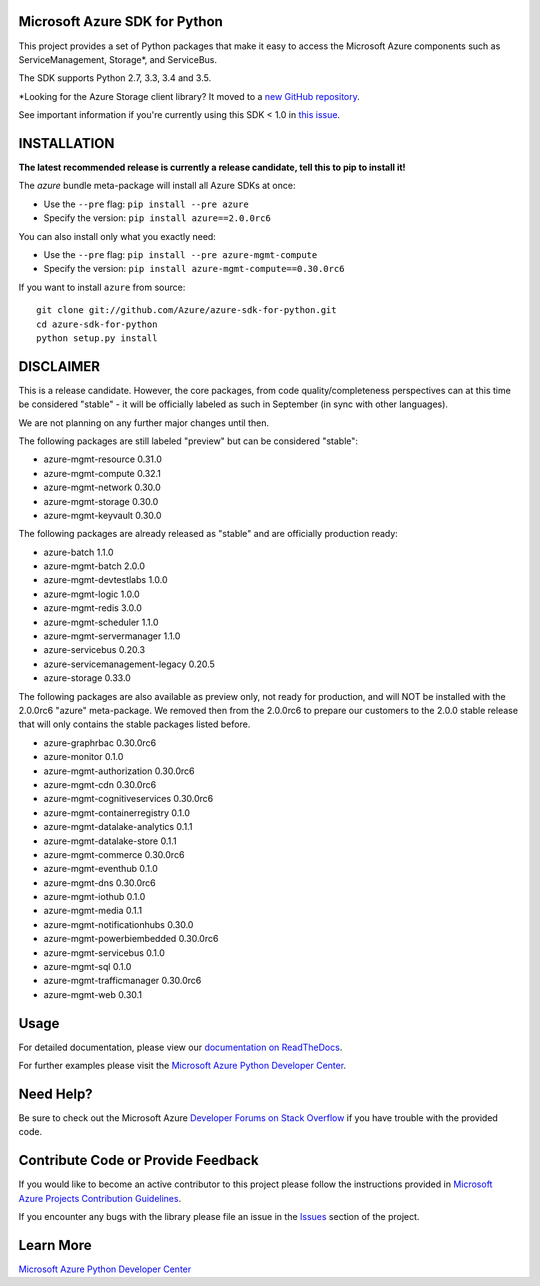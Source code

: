 Microsoft Azure SDK for Python
==============================

.. image:: https://img.shields.io/pypi/v/azure.svg?maxAge=2592000
    :target: https://pypi.python.org/pypi/azure/

.. image:: https://img.shields.io/pypi/pyversions/azure.svg?maxAge=2592000
    :target: https://pypi.python.org/pypi/azure/

.. image:: https://travis-ci.org/Azure/azure-sdk-for-python.svg?branch=master
    :target: https://travis-ci.org/Azure/azure-sdk-for-python

.. image:: https://ci.appveyor.com/api/projects/status/m51hrgewcxknxhsd/branch/master?svg=true
    :target: https://ci.appveyor.com/project/lmazuel/azure-sdk-for-python/branch/master

This project provides a set of Python packages that make it easy to
access the Microsoft Azure components such as ServiceManagement, Storage\*, and ServiceBus.

The SDK supports Python 2.7, 3.3, 3.4 and 3.5.

\*Looking for the Azure Storage client library?  It moved to a `new GitHub repository <https://github.com/Azure/azure-storage-python>`__.

See important information if you're currently using this SDK < 1.0 in `this issue <https://github.com/Azure/azure-sdk-for-python/issues/440>`__.


INSTALLATION
============

**The latest recommended release is currently a release candidate, tell this to pip to install it!**

The `azure` bundle meta-package will install all Azure SDKs at once:

- Use the ``--pre`` flag: ``pip install --pre azure``

- Specify the version:  ``pip install azure==2.0.0rc6``

You can also install only what you exactly need:

- Use the ``--pre`` flag: ``pip install --pre azure-mgmt-compute``

- Specify the version:  ``pip install azure-mgmt-compute==0.30.0rc6``

If you want to install ``azure`` from source::

    git clone git://github.com/Azure/azure-sdk-for-python.git
    cd azure-sdk-for-python
    python setup.py install

DISCLAIMER
==========

This is a release candidate. However, the core packages, from code quality/completeness perspectives can at this time be considered "stable" - 
it will be officially labeled as such in September (in sync with other languages).

We are not planning on any further major changes until then.

The following packages are still labeled "preview" but can be considered "stable":

- azure-mgmt-resource 0.31.0
- azure-mgmt-compute 0.32.1
- azure-mgmt-network 0.30.0
- azure-mgmt-storage 0.30.0
- azure-mgmt-keyvault 0.30.0

The following packages are already released as "stable" and are officially production ready:

- azure-batch 1.1.0
- azure-mgmt-batch 2.0.0
- azure-mgmt-devtestlabs 1.0.0
- azure-mgmt-logic 1.0.0
- azure-mgmt-redis 3.0.0
- azure-mgmt-scheduler 1.1.0
- azure-mgmt-servermanager 1.1.0
- azure-servicebus 0.20.3
- azure-servicemanagement-legacy 0.20.5
- azure-storage 0.33.0

The following packages are also available as preview only, not ready for production,
and will NOT be installed with the 2.0.0rc6 "azure" meta-package. We removed then from the 2.0.0rc6
to prepare our customers to the 2.0.0 stable release that will only contains the stable packages
listed before.

- azure-graphrbac 0.30.0rc6
- azure-monitor 0.1.0
- azure-mgmt-authorization 0.30.0rc6
- azure-mgmt-cdn 0.30.0rc6
- azure-mgmt-cognitiveservices 0.30.0rc6
- azure-mgmt-containerregistry 0.1.0
- azure-mgmt-datalake-analytics 0.1.1
- azure-mgmt-datalake-store 0.1.1
- azure-mgmt-commerce 0.30.0rc6
- azure-mgmt-eventhub 0.1.0
- azure-mgmt-dns 0.30.0rc6
- azure-mgmt-iothub 0.1.0
- azure-mgmt-media 0.1.1
- azure-mgmt-notificationhubs 0.30.0
- azure-mgmt-powerbiembedded 0.30.0rc6
- azure-mgmt-servicebus 0.1.0
- azure-mgmt-sql 0.1.0
- azure-mgmt-trafficmanager 0.30.0rc6
- azure-mgmt-web 0.30.1


Usage
=====

For detailed documentation, please view our `documentation on ReadTheDocs <http://azure-sdk-for-python.readthedocs.org>`__.

For further examples please visit the `Microsoft Azure Python Developer Center <http://azure.microsoft.com/en-us/develop/python/>`__.


Need Help?
==========

Be sure to check out the Microsoft Azure `Developer Forums on Stack Overflow <http://go.microsoft.com/fwlink/?LinkId=234489>`__
if you have trouble with the provided code.


Contribute Code or Provide Feedback
===================================

If you would like to become an active contributor to this project please
follow the instructions provided in `Microsoft Azure Projects Contribution Guidelines <http://azure.github.io/guidelines/>`__.

If you encounter any bugs with the library please file an issue in the
`Issues <https://github.com/Azure/azure-sdk-for-python/issues>`__
section of the project.


Learn More
==========

`Microsoft Azure Python Developer Center <http://azure.microsoft.com/en-us/develop/python/>`__
